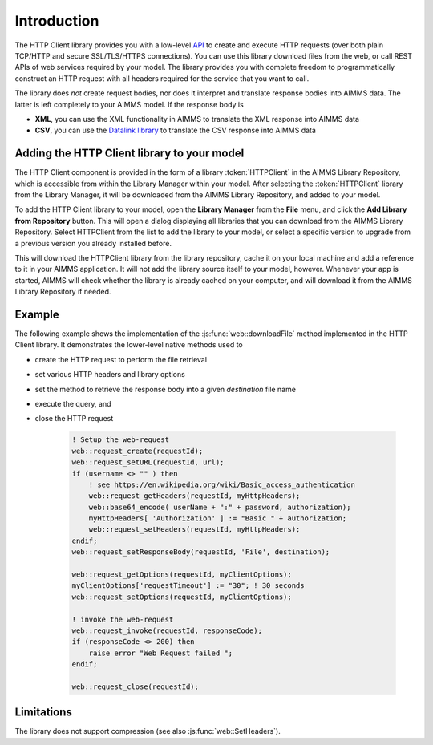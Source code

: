 Introduction
============

The HTTP Client library provides you with a low-level `API <api.html>`_ to create and execute HTTP requests (over both plain TCP/HTTP and secure SSL/TLS/HTTPS connections). You can use this library download files from the web, or call REST APIs of web services required by your model. The library provides you with complete freedom to programmatically construct an HTTP request with all headers required for the service that you want to call.

The library does *not* create request bodies, nor does it interpret and translate response bodies into AIMMS data. The latter is left completely to your AIMMS model. 
If the response body is 

* **XML**, you can use the XML functionality in AIMMS to translate the XML response into AIMMS data
* **CSV**, you can use the `Datalink library <..\datalink\index.html>`_ to translate the CSV response into AIMMS data

Adding the HTTP Client library to your model
--------------------------------------------

The HTTP Client component is provided in the form of a library :token:`HTTPClient` in the AIMMS Library Repository, which is accessible from within the Library Manager within your model. After selecting the :token:`HTTPClient` library from the Library Manager, it will be downloaded from the AIMMS Library Repository, and added to your model.

To add the HTTP Client library to your model, open the **Library Manager** from the **File** menu, and click the **Add Library from Repository** button. This will open a dialog displaying all libraries that you can download from the AIMMS Library Repository. Select HTTPClient from the list to add the library to your model, or select a specific version to upgrade from a previous version you already installed before. 

This will download the HTTPClient library from the library repository, cache it on your local machine and add a reference to it in your AIMMS application. It will not add the library source itself to your model, however. Whenever your app is started, AIMMS will check whether the library is already cached on your computer, and will download it from the AIMMS Library Repository if needed.

Example
-------

The following example shows the implementation of the :js:func:`web::downloadFile` method implemented in the HTTP Client library. It demonstrates the lower-level native methods used to 

* create the HTTP request to perform the file retrieval
* set various HTTP headers and library options
* set the method to retrieve the response body into a given *destination* file name 
* execute the query, and
* close the HTTP request

    .. code::

        ! Setup the web-request
        web::request_create(requestId);
        web::request_setURL(requestId, url);
        if (username <> "" ) then
            ! see https://en.wikipedia.org/wiki/Basic_access_authentication
            web::request_getHeaders(requestId, myHttpHeaders);
            web::base64_encode( userName + ":" + password, authorization);
            myHttpHeaders[ 'Authorization' ] := "Basic " + authorization;
            web::request_setHeaders(requestId, myHttpHeaders);
        endif;
        web::request_setResponseBody(requestId, 'File', destination);

        web::request_getOptions(requestId, myClientOptions);
        myClientOptions['requestTimeout'] := "30"; ! 30 seconds
        web::request_setOptions(requestId, myClientOptions);

        ! invoke the web-request
        web::request_invoke(requestId, responseCode);
        if (responseCode <> 200) then
            raise error "Web Request failed ";
        endif;

        web::request_close(requestId);

        
Limitations
-----------

The library does not support compression (see also :js:func:`web::SetHeaders`).

